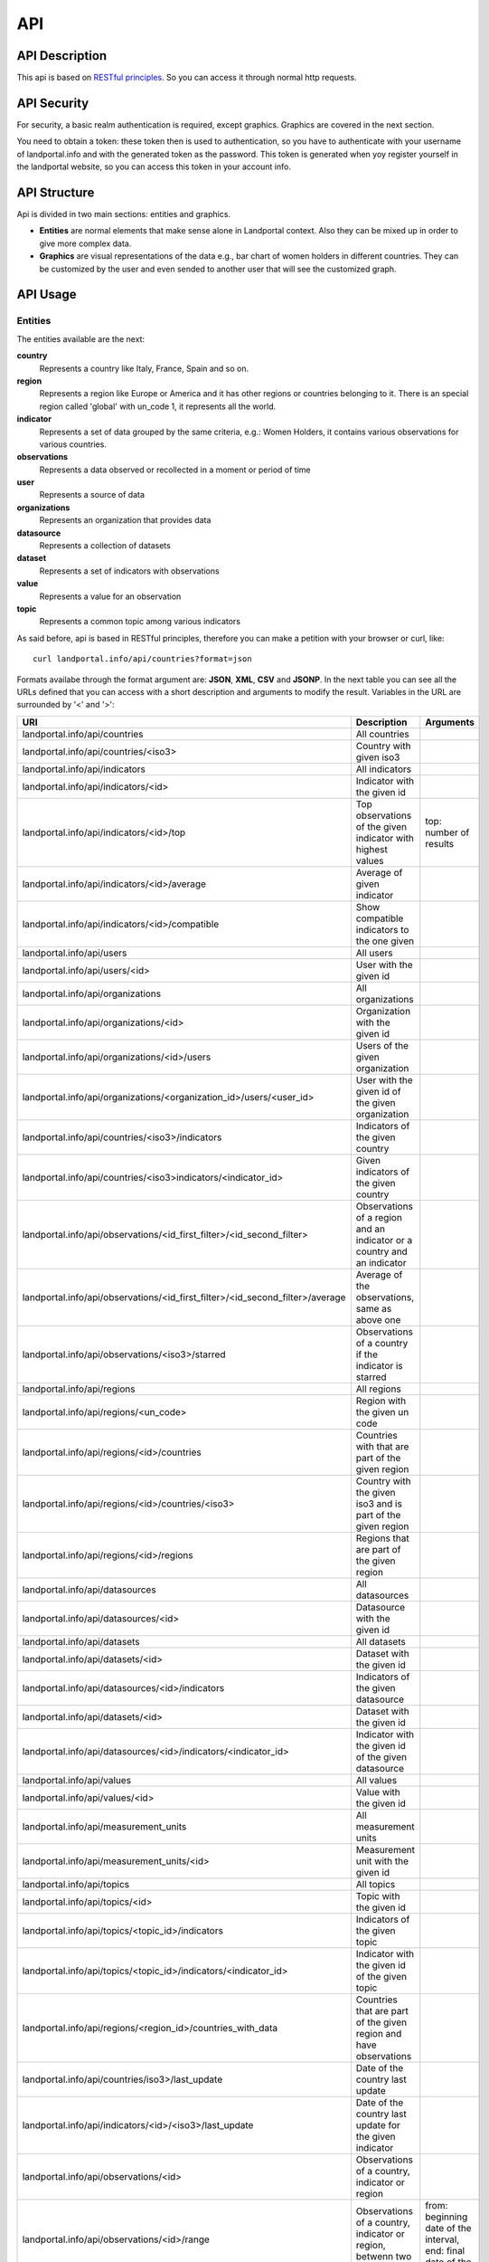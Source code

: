 API
===
API Description
---------------
This api is based on `RESTful principles <http:http://en.wikipedia.org/wiki/Representational_state_transfer>`_. So you can access it through normal http requests.

API Security
------------
For security, a basic realm authentication is required, except graphics. Graphics are covered in the next section.

You need to obtain a token: these token then is used to authentication, so you have to authenticate with your username of landportal.info and with the generated token as the password. This token is generated when yoy register yourself in the landportal website, so you can access this token in your account info.

API Structure
-------------
Api is divided in two main sections: entities and graphics.

* **Entities** are normal elements that make sense alone in Landportal context. Also they can be mixed up in order to give more complex data.
* **Graphics** are visual representations of the data e.g., bar chart of women holders in different countries. They can be customized by the user and even sended to another user that will see the customized graph.

API Usage
---------
Entities
~~~~~~~~
The entities available are the next:

**country**
	Represents a country like Italy, France, Spain and so on.
**region**
	Represents a region like Europe or America and it has other regions or countries belonging to it. There is an special region called 'global' with un_code 1, it represents all the world.
**indicator**
	Represents a set of data grouped by the same criteria, e.g.: Women Holders, it contains various observations for various countries.
**observations**
	Represents a data observed or recollected in a moment or period of time
**user**
	Represents a source of data
**organizations**
	Represents an organization that provides data
**datasource**
	Represents a collection of datasets
**dataset**
	Represents a set of indicators with observations
**value**
	Represents a value for an observation
**topic**
	Represents a common topic among various indicators


As said before, api is based in RESTful principles, therefore you can make a petition with your browser or curl, like::

	curl landportal.info/api/countries?format=json

Formats availabe through the format argument are: **JSON**, **XML**, **CSV** and **JSONP**.
In the next table you can see all the URLs defined that you can access with a short description and arguments to modify the result. Variables in the URL are surrounded by '<' and '>':

+----------------------------------------------------------------------------------+----------------------------------------------------------------------------+---------------------------------------------------------------------------------+
| URI                                                                              | Description                                                                | Arguments                                                                       |
+==================================================================================+============================================================================+=================================================================================+
| landportal.info/api/countries                                                    | All countries                                                              |                                                                                 |
+----------------------------------------------------------------------------------+----------------------------------------------------------------------------+---------------------------------------------------------------------------------+
| landportal.info/api/countries/<iso3>                                             | Country with given iso3                                                    |                                                                                 |
+----------------------------------------------------------------------------------+----------------------------------------------------------------------------+---------------------------------------------------------------------------------+
| landportal.info/api/indicators                                                   | All indicators                                                             |                                                                                 |
+----------------------------------------------------------------------------------+----------------------------------------------------------------------------+---------------------------------------------------------------------------------+
| landportal.info/api/indicators/<id>                                              | Indicator with the given id                                                |                                                                                 |
+----------------------------------------------------------------------------------+----------------------------------------------------------------------------+---------------------------------------------------------------------------------+
| landportal.info/api/indicators/<id>/top                                          | Top observations of the given indicator with highest values                | top: number of results                                                          |
+----------------------------------------------------------------------------------+----------------------------------------------------------------------------+---------------------------------------------------------------------------------+
| landportal.info/api/indicators/<id>/average                                      | Average of given indicator                                                 |                                                                                 |
+----------------------------------------------------------------------------------+----------------------------------------------------------------------------+---------------------------------------------------------------------------------+
| landportal.info/api/indicators/<id>/compatible                                   | Show compatible indicators to the one given                                |                                                                                 |
+----------------------------------------------------------------------------------+----------------------------------------------------------------------------+---------------------------------------------------------------------------------+
| landportal.info/api/users                                                        | All users                                                                  |                                                                                 |
+----------------------------------------------------------------------------------+----------------------------------------------------------------------------+---------------------------------------------------------------------------------+
| landportal.info/api/users/<id>                                                   | User with the given id                                                     |                                                                                 |
+----------------------------------------------------------------------------------+----------------------------------------------------------------------------+---------------------------------------------------------------------------------+
| landportal.info/api/organizations                                                | All organizations                                                          |                                                                                 |
+----------------------------------------------------------------------------------+----------------------------------------------------------------------------+---------------------------------------------------------------------------------+
| landportal.info/api/organizations/<id>                                           | Organization with the given id                                             |                                                                                 |
+----------------------------------------------------------------------------------+----------------------------------------------------------------------------+---------------------------------------------------------------------------------+
| landportal.info/api/organizations/<id>/users                                     | Users of the given organization                                            |                                                                                 |
+----------------------------------------------------------------------------------+----------------------------------------------------------------------------+---------------------------------------------------------------------------------+
| landportal.info/api/organizations/<organization_id>/users/<user_id>              | User with the given id of the given organization                           |                                                                                 |
+----------------------------------------------------------------------------------+----------------------------------------------------------------------------+---------------------------------------------------------------------------------+
| landportal.info/api/countries/<iso3>/indicators                                  | Indicators of the given country                                            |                                                                                 |
+----------------------------------------------------------------------------------+----------------------------------------------------------------------------+---------------------------------------------------------------------------------+
| landportal.info/api/countries/<iso3>indicators/<indicator_id>                    | Given indicators of the given country                                      |                                                                                 |
+----------------------------------------------------------------------------------+----------------------------------------------------------------------------+---------------------------------------------------------------------------------+
| landportal.info/api/observations/<id_first_filter>/<id_second_filter>            | Observations of a region and an indicator or a country and an indicator    |                                                                                 |
+----------------------------------------------------------------------------------+----------------------------------------------------------------------------+---------------------------------------------------------------------------------+
| landportal.info/api/observations/<id_first_filter>/<id_second_filter>/average    | Average of the observations, same as above one                             |                                                                                 |
+----------------------------------------------------------------------------------+----------------------------------------------------------------------------+---------------------------------------------------------------------------------+
| landportal.info/api/observations/<iso3>/starred                                  | Observations of a country if the indicator is starred                      |                                                                                 |
+----------------------------------------------------------------------------------+----------------------------------------------------------------------------+---------------------------------------------------------------------------------+
| landportal.info/api/regions                                                      | All regions                                                                |                                                                                 |
+----------------------------------------------------------------------------------+----------------------------------------------------------------------------+---------------------------------------------------------------------------------+
| landportal.info/api/regions/<un_code>                                            | Region with the given un code                                              |                                                                                 |
+----------------------------------------------------------------------------------+----------------------------------------------------------------------------+---------------------------------------------------------------------------------+
| landportal.info/api/regions/<id>/countries                                       | Countries with that are part of the given region                           |                                                                                 |
+----------------------------------------------------------------------------------+----------------------------------------------------------------------------+---------------------------------------------------------------------------------+
| landportal.info/api/regions/<id>/countries/<iso3>                                | Country with the given iso3 and is part of the given region                |                                                                                 |
+----------------------------------------------------------------------------------+----------------------------------------------------------------------------+---------------------------------------------------------------------------------+
| landportal.info/api/regions/<id>/regions                                         | Regions that are part of the given region                                  |                                                                                 |
+----------------------------------------------------------------------------------+----------------------------------------------------------------------------+---------------------------------------------------------------------------------+
| landportal.info/api/datasources                                                  | All datasources                                                            |                                                                                 |
+----------------------------------------------------------------------------------+----------------------------------------------------------------------------+---------------------------------------------------------------------------------+
| landportal.info/api/datasources/<id>                                             | Datasource with the given id                                               |                                                                                 |
+----------------------------------------------------------------------------------+----------------------------------------------------------------------------+---------------------------------------------------------------------------------+
| landportal.info/api/datasets                                                     | All datasets                                                               |                                                                                 |
+----------------------------------------------------------------------------------+----------------------------------------------------------------------------+---------------------------------------------------------------------------------+
| landportal.info/api/datasets/<id>                                                | Dataset with the given id                                                  |                                                                                 |
+----------------------------------------------------------------------------------+----------------------------------------------------------------------------+---------------------------------------------------------------------------------+
| landportal.info/api/datasources/<id>/indicators                                  | Indicators of the given datasource                                         |                                                                                 |
+----------------------------------------------------------------------------------+----------------------------------------------------------------------------+---------------------------------------------------------------------------------+
| landportal.info/api/datasets/<id>                                                | Dataset with the given id                                                  |                                                                                 |
+----------------------------------------------------------------------------------+----------------------------------------------------------------------------+---------------------------------------------------------------------------------+
| landportal.info/api/datasources/<id>/indicators/<indicator_id>                   | Indicator with the given id of the given datasource                        |                                                                                 |
+----------------------------------------------------------------------------------+----------------------------------------------------------------------------+---------------------------------------------------------------------------------+
| landportal.info/api/values                                                       | All values                                                                 |                                                                                 |
+----------------------------------------------------------------------------------+----------------------------------------------------------------------------+---------------------------------------------------------------------------------+
| landportal.info/api/values/<id>                                                  | Value with the given id                                                    |                                                                                 |
+----------------------------------------------------------------------------------+----------------------------------------------------------------------------+---------------------------------------------------------------------------------+
| landportal.info/api/measurement_units                                            | All measurement units                                                      |                                                                                 |
+----------------------------------------------------------------------------------+----------------------------------------------------------------------------+---------------------------------------------------------------------------------+
| landportal.info/api/measurement_units/<id>                                       | Measurement unit with the given id                                         |                                                                                 |
+----------------------------------------------------------------------------------+----------------------------------------------------------------------------+---------------------------------------------------------------------------------+
| landportal.info/api/topics                                                       | All topics                                                                 |                                                                                 |
+----------------------------------------------------------------------------------+----------------------------------------------------------------------------+---------------------------------------------------------------------------------+
| landportal.info/api/topics/<id>                                                  | Topic with the given id                                                    |                                                                                 |
+----------------------------------------------------------------------------------+----------------------------------------------------------------------------+---------------------------------------------------------------------------------+
| landportal.info/api/topics/<topic_id>/indicators                                 | Indicators of the given topic                                              |                                                                                 |
+----------------------------------------------------------------------------------+----------------------------------------------------------------------------+---------------------------------------------------------------------------------+
| landportal.info/api/topics/<topic_id>/indicators/<indicator_id>                  | Indicator with the given id of the given topic                             |                                                                                 |
+----------------------------------------------------------------------------------+----------------------------------------------------------------------------+---------------------------------------------------------------------------------+
| landportal.info/api/regions/<region_id>/countries_with_data                      | Countries that are part of the given region and have observations          |                                                                                 |
+----------------------------------------------------------------------------------+----------------------------------------------------------------------------+---------------------------------------------------------------------------------+
| landportal.info/api/countries/iso3>/last_update                                  | Date of the country last update                                            |                                                                                 |
+----------------------------------------------------------------------------------+----------------------------------------------------------------------------+---------------------------------------------------------------------------------+
| landportal.info/api/indicators/<id>/<iso3>/last_update                           | Date of the country last update for the given indicator                    |                                                                                 |
+----------------------------------------------------------------------------------+----------------------------------------------------------------------------+---------------------------------------------------------------------------------+
| landportal.info/api/observations/<id>                                            | Observations of a country, indicator or region                             |                                                                                 |
+----------------------------------------------------------------------------------+----------------------------------------------------------------------------+---------------------------------------------------------------------------------+
| landportal.info/api/observations/<id>/range                                      | Observations of a country, indicator or region, betwenn two dates          | from: beginning date of the interval, end: final date of the interval           |
+----------------------------------------------------------------------------------+----------------------------------------------------------------------------+---------------------------------------------------------------------------------+
| landportal.info/api/indicators/<id>/range                                        | Observations of the given indicator between two dates                      | from: beginning date of the interval, end: final date of the interval           |
+----------------------------------------------------------------------------------+----------------------------------------------------------------------------+---------------------------------------------------------------------------------+
| landportal.info/api/indicators/<id>/regions_with_data                            | Regions with observations for the given indicator                          |                                                                                 |
+----------------------------------------------------------------------------------+----------------------------------------------------------------------------+---------------------------------------------------------------------------------+
| landportal.info/api/indicators/<id>/regions_without_data                         | Regions without observations for the given indicator                       |                                                                                 |
+----------------------------------------------------------------------------------+----------------------------------------------------------------------------+---------------------------------------------------------------------------------+
| landportal.info/api/indicators/<id>/average/range                                | Average of the given indicator between two dates                           | from: beginning date of the interval, end: final date of the interval           |
+----------------------------------------------------------------------------------+----------------------------------------------------------------------------+---------------------------------------------------------------------------------+
| landportal.info/api/indicators/<id>/<iso3>/average/range                         | Average of the given indicator and country between two dates               | from: beginning date of the interval, end: final date of the interval           |
+----------------------------------------------------------------------------------+----------------------------------------------------------------------------+---------------------------------------------------------------------------------+
| landportal.info/api/indicators/<id>/related                                      | Indicators with relation with the one given                                |                                                                                 |
+----------------------------------------------------------------------------------+----------------------------------------------------------------------------+---------------------------------------------------------------------------------+
| landportal.info/api/indicators/<id>/<iso3>/tendency                              | Tendency of the given indicator in the given country                       |                                                                                 |
+----------------------------------------------------------------------------------+----------------------------------------------------------------------------+---------------------------------------------------------------------------------+
| landportal.info/api/regions/translations                                         | All region translations                                                    |                                                                                 |
+----------------------------------------------------------------------------------+----------------------------------------------------------------------------+---------------------------------------------------------------------------------+
| landportal.info/api/regions/translations/<region_id>/<lang_code>                 | Region translation of the given region in the given language               |                                                                                 |
+----------------------------------------------------------------------------------+----------------------------------------------------------------------------+---------------------------------------------------------------------------------+
| landportal.info/api/indicators/translations                                      | All indicator translations                                                 |                                                                                 |
+----------------------------------------------------------------------------------+----------------------------------------------------------------------------+---------------------------------------------------------------------------------+
| landportal.info/api/indicator/translations/<indicator_id>/<lang_code>            | Indicator translation of the given indicator in the given language         |                                                                                 |
+----------------------------------------------------------------------------------+----------------------------------------------------------------------------+---------------------------------------------------------------------------------+
| landportal.info/api/topics/translations                                          | All topic translations                                                     |                                                                                 |
+----------------------------------------------------------------------------------+----------------------------------------------------------------------------+---------------------------------------------------------------------------------+
| landportal.info/api/topics/translations/<topic_id>/<lang_code>                   | Topic translation of the given topic in the given language                 |                                                                                 |
+----------------------------------------------------------------------------------+----------------------------------------------------------------------------+---------------------------------------------------------------------------------+
| landportal.info/api/indicators/starred                                           | Indicators that are starred, normally those which are on the main page     |                                                                                 |
+----------------------------------------------------------------------------------+----------------------------------------------------------------------------+---------------------------------------------------------------------------------+


Outputs that can change depending on the language, have another parameter available, this is: lang, so you can use lang=fr to get it on French. Translations are available for: Regions, Countries, Indicators and Topics.

Some example outputs are::

	landportal.info/api/indicators/INDFAOGENDER1
	landportal.info/api/countries/ESP

.. image:: images/indicator.PNG

.. image:: images/country.PNG

Graphics
~~~~~~~~
Graphics are based on a javascript library called `wesCountry <https://github.com/weso/wesCountry>`_. wesCountry uses svg to show the requested graphic. You can access by simply put this URL on your web browser::

	http://landportal.info/api/graphs/barchart?indicator=INDFAOGENDER2&countries=ESP,FRA,ITA&colours=FA5882,2BBBD8,FCD271&xTag=Years&yTag=Values&title=INDFAOGENDER2&description=Women%20Holders

As you can see you can define what kind of chart you want to be showed, available charts are:

* **barchart**: Chart with higher or lower bars for every value
* **linechart**: Chart with dots representing the values. These dots are connected by lines.
* **areachart**: Chart very similar to linechart, but this one colors the area below each line.
* **piechart**: Chart that shows various pies divided with a percentage according to the values in the serie.
* **polarchart**: Chart that shows three or more variables represented on axes starting from the same point.
* **scatterchart**: Chart that shows various points but without connecting the dots
* **table**: Table with the data

Also there are some arguments available to modify graph aspect or data. Available arguments are:

* **indicator**: Id of the indicator to be showed, two indicators separated with comma in the case of scatterchart
* **countries**: Iso3 of the countries to be included, separated by commas
* **colours**: HTML codes without '#' and separated by commas
* **xTag**: Name for the x axis
* **yTag**: Name for the y axis
* **title**: Title for the graph
* **description**: Description for the graph
* **from_time**: Beginning date for the date range to filter data. Format required: 'YYYYMMDD'
* **to_time**: End date for the date range to filter data. Format required: 'YYYYMMDD'

You can see below examples for barchart and piechart:

.. image:: images/bar.PNG

.. image:: images/pie.PNG